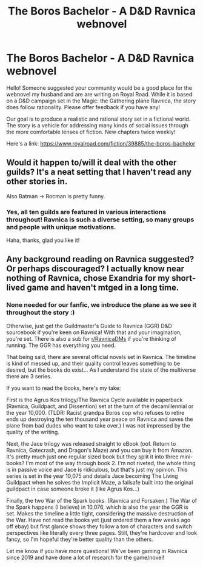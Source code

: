 #+TITLE: The Boros Bachelor - A D&D Ravnica webnovel

* The Boros Bachelor - A D&D Ravnica webnovel
:PROPERTIES:
:Author: MegFairchild
:Score: 17
:DateUnix: 1618680603.0
:DateShort: 2021-Apr-17
:FlairText: WIP
:END:
Hello! Someone suggested your community would be a good place for the webnovel my husband and are are writing on Royal Road. While it is based on a D&D campaign set in the Magic: the Gathering plane Ravnica, the story does follow rationality. Please offer feedback if you have any!

Our goal is to produce a realistic and rational story set in a fictional world. The story is a vehicle for addressing many kinds of social issues through the more comfortable lenses of fiction. New chapters twice weekly!

Here's a link: [[https://www.royalroad.com/fiction/39885/the-boros-bachelor]]


** Would it happen to/will it deal with the other guilds? It's a neat setting that I haven't read any other stories in.

Also Batman -> Rocman is pretty funny.
:PROPERTIES:
:Author: plutonicHumanoid
:Score: 3
:DateUnix: 1618695694.0
:DateShort: 2021-Apr-18
:END:

*** Yes, all ten guilds are featured in various interactions throughout! Ravnica is such a diverse setting, so many groups and people with unique motivations.

Haha, thanks, glad you like it!
:PROPERTIES:
:Author: MegFairchild
:Score: 2
:DateUnix: 1618720248.0
:DateShort: 2021-Apr-18
:END:


** Any background reading on Ravnica suggested? Or perhaps discouraged? I actually know near nothing of Ravnica, chose Exandria for my short-lived game and haven't mtged in a long time.
:PROPERTIES:
:Author: EsquilaxM
:Score: 1
:DateUnix: 1619359501.0
:DateShort: 2021-Apr-25
:END:

*** None needed for our fanfic, we introduce the plane as we see it throughout the story :)

Otherwise, just get the Guildmaster's Guide to Ravnica (GGR) D&D sourcebook if you're keen on Ravnica! With that and your imagination, you're set. There is also a sub for [[/r/RavnicaDMs][r/RavnicaDMs]] if you're thinking of running. The GGR has everything you need.

That being said, there are several official novels set in Ravnica. The timeline is kind of messed up, and their quality control leaves something to be desired, but the books do exist... As I understand the state of the multiverse there are 3 series.

If you want to read the books, here's my take:

First is the Agrus Kos trilogy/The Ravnica Cycle available in paperback (Ravnica, Guildpact, and Dissention) set at the turn of the decamillennial or the year 10,000. (TLDR: Racist grandpa Boros cop who refuses to retire ends up destroying the ten thousand year peace on Ravnica and saves the plane from bad dudes who want to take over.) I was not impressed by the quality of the writing.

Next, the Jace trilogy was released straight to eBook (oof. Return to Ravnica, Gatecrash, and Dragon's Maze) and you can buy it from Amazon. It's pretty much just one regular sized book but they split it into three mini-books? I'm most of the way through book 2. I'm not riveted, the whole thing is in passive voice and Jace is ridiculous, but that's just my opinion. This series is set in the year 10,075 and details Jace becoming The Living Guildpact when he solves the Implicit Maze, a failsafe built into the original guildpact in case someone broke it (like Agrus Kos...)

Finally, the two War of the Spark books. (Ravnica and Forsaken.) The War of the Spark happens (I believe) in 10,076, which is also the year the GGR is set. Makes the timeline a little tight, considering the massive destruction of the War. Have not read the books yet (just ordered them a few weeks ago off ebay) but first glance shows they follow a ton of characters and switch perspectives like literally every three pages. Still, they're hardcover and look fancy, so I'm hopeful they're better quality than the others.

Let me know if you have more questions! We've been gaming in Ravnica since 2019 and have done a lot of research for the game/novel!
:PROPERTIES:
:Author: MegFairchild
:Score: 1
:DateUnix: 1619583899.0
:DateShort: 2021-Apr-28
:END:
